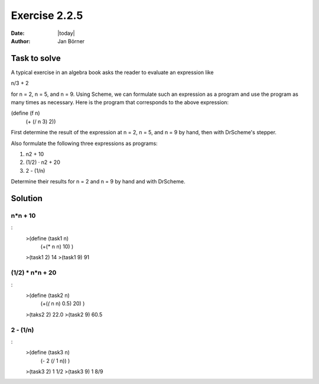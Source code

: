 ==============
Exercise 2.2.5
==============

:date: |today|
:author: Jan Börner

Task to solve
=============
A typical exercise in an algebra book asks the reader to evaluate an expression like

n/3 + 2

for n = 2, n = 5, and n = 9. Using Scheme, we can formulate such an expression as a program and use the program as many times as necessary.
Here is the program that corresponds to the above expression:

(define (f n)
  (+ (/ n 3) 2))
First determine the result of the expression at n = 2, n = 5, and n = 9 by hand, then with DrScheme's stepper.

Also formulate the following three expressions as programs:

1) n2 + 10

2) (1/2) · n2 + 20

3) 2 - (1/n)

Determine their results for n = 2 and n = 9 by hand and with DrScheme.


Solution
========


n*n + 10
-------

:
    >(define (task1 n)
     (+(* n n) 10)
     )
    >(task1 2)
    14
    >(task1 9)
    91


(1/2) * n*n + 20
---------------

:
    >(define (task2 n)
     (+(*(* n n) 0.5) 20)
     )
    >(taks2 2)
    22.0
    >(task2 9)
    60.5


2 - (1/n)
---------

:
    >(define (task3 n)
     (- 2 (/ 1 n))
     )
    >(task3 2)
    1 1/2
    >(task3 9)
    1 8/9
